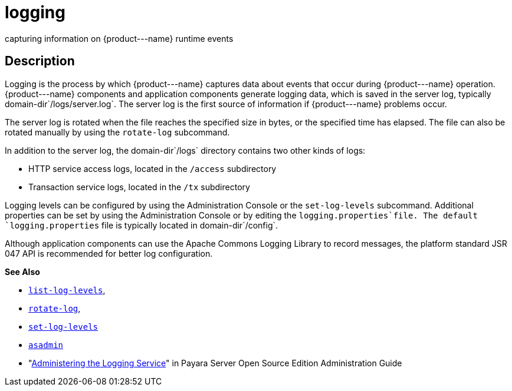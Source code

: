 [[logging]]
= logging

capturing information on \{product---name} runtime events

[[description]]
== Description

Logging is the process by which \{product---name} captures data about events that occur during \{product---name} operation. \{product---name}
components and application components generate logging data, which is saved in the server log, typically domain-dir`/logs/server.log`. The
server log is the first source of information if \{product---name} problems occur.

The server log is rotated when the file reaches the specified size in bytes, or the specified time has elapsed. The file can also be rotated
manually by using the `rotate-log` subcommand.

In addition to the server log, the domain-dir`/logs` directory contains two other kinds of logs:

* HTTP service access logs, located in the `/access` subdirectory
* Transaction service logs, located in the `/tx` subdirectory

Logging levels can be configured by using the Administration Console or the `set-log-levels` subcommand. Additional properties can be set by
using the Administration Console or by editing the `logging.properties`file. The default `logging.properties` file is typically located in domain-dir`/config`.

Although application components can use the Apache Commons Logging Library to record messages, the platform standard JSR 047 API is recommended for better log configuration.

*See Also*

* xref:list-log-levels.adoc#list-log-levels[`list-log-levels`],
* xref:rotate-log.adoc#rotate-log[`rotate-log`],
* xref:set-log-levels.adoc#set-log-levels[`set-log-levels`]
* xref:asadmin.adoc#asadmin-1m[`asadmin`]
* "xref:docs:administration-guide:logging.adoc#administering-the-logging-service[Administering the Logging Service]" in Payara Server Open Source Edition Administration Guide


